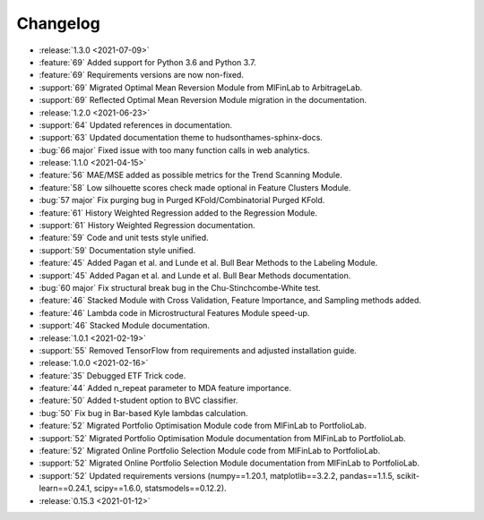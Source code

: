 =========
Changelog
=========
..
    The Following are valid options
    * :release:`0.1.0 <2021-01-12>`
    * :support:`119` Upgrade to pandas 1.0
    * :feature:`50` Add a distutils command for marbles
    * :bug:`58` Fixed test failure on OSX
..
    For Help: https://releases.readthedocs.io/en/latest/index.html

* :release:`1.3.0 <2021-07-09>`
* :feature:`69` Added support for Python 3.6 and Python 3.7.
* :feature:`69` Requirements versions are now non-fixed.
* :support:`69` Migrated Optimal Mean Reversion Module from MlFinLab to ArbitrageLab.
* :support:`69` Reflected Optimal Mean Reversion Module migration in the documentation.

* :release:`1.2.0 <2021-06-23>`
* :support:`64` Updated references in documentation.
* :support:`63` Updated documentation theme to hudsonthames-sphinx-docs.
* :bug:`66 major` Fixed issue with too many function calls in web analytics.

* :release:`1.1.0 <2021-04-15>`
* :feature:`56` MAE/MSE added as possible metrics for the Trend Scanning Module.
* :feature:`58` Low silhouette scores check made optional in Feature Clusters Module.
* :bug:`57 major` Fix purging bug in Purged KFold/Combinatorial Purged KFold.
* :feature:`61` History Weighted Regression added to the Regression Module.
* :support:`61` History Weighted Regression documentation.
* :feature:`59` Code and unit tests style unified.
* :support:`59` Documentation style unified.
* :feature:`45` Added Pagan et al. and Lunde et al. Bull Bear Methods to the Labeling Module.
* :support:`45` Added Pagan et al. and Lunde et al. Bull Bear Methods documentation.
* :bug:`60 major` Fix structural break bug in the Chu-Stinchcombe-White test.
* :feature:`46` Stacked Module with Cross Validation, Feature Importance, and Sampling methods added.
* :feature:`46` Lambda code in Microstructural Features Module speed-up.
* :support:`46` Stacked Module documentation.

* :release:`1.0.1 <2021-02-19>`
* :support:`55` Removed TensorFlow from requirements and adjusted installation guide.

* :release:`1.0.0 <2021-02-16>`
* :feature:`35` Debugged ETF Trick code.
* :feature:`44` Added n_repeat parameter to MDA feature importance.
* :feature:`50` Added t-student option to BVC classifier.
* :bug:`50` Fix bug in Bar-based Kyle lambdas calculation.
* :feature:`52` Migrated Portfolio Optimisation Module code from MlFinLab to PortfolioLab.
* :support:`52` Migrated Portfolio Optimisation Module documentation from MlFinLab to PortfolioLab.
* :feature:`52` Migrated Online Portfolio Selection Module code from MlFinLab to PortfolioLab.
* :support:`52` Migrated Online Portfolio Selection Module documentation from MlFinLab to PortfolioLab.
* :support:`52` Updated requirements versions (numpy==1.20.1, matplotlib==3.2.2,
  pandas==1.1.5, scikit-learn==0.24.1, scipy==1.6.0, statsmodels==0.12.2).

* :release:`0.15.3 <2021-01-12>`
